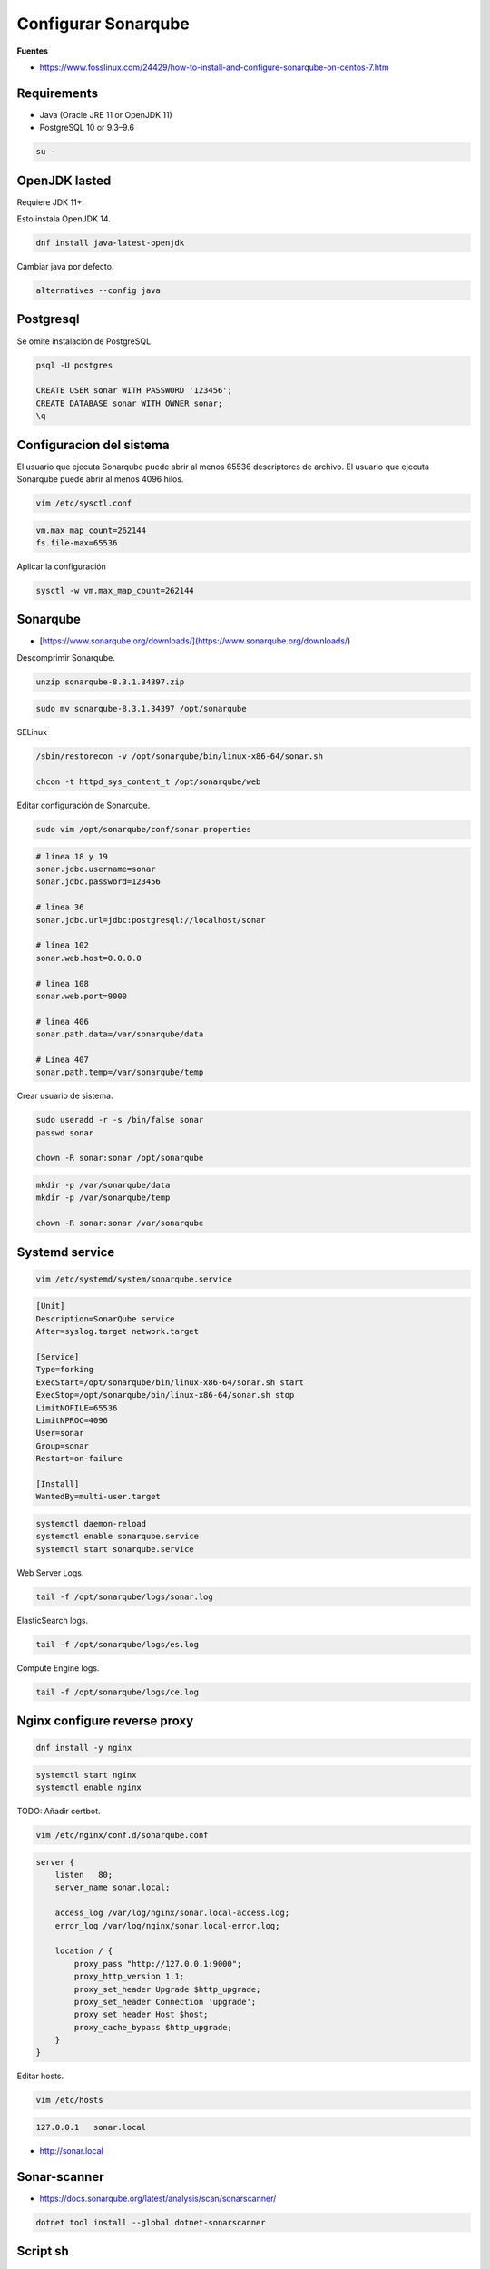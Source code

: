 .. _reference-linux-fedora-centos-configurar_sonarqube:

####################
Configurar Sonarqube
####################

**Fuentes**

* https://www.fosslinux.com/24429/how-to-install-and-configure-sonarqube-on-centos-7.htm

Requirements
************

* Java (Oracle JRE 11 or OpenJDK 11)
* PostgreSQL 10 or 9.3–9.6

.. code-block:: bash

    su -

OpenJDK lasted
**************

Requiere JDK 11+.

Esto instala OpenJDK 14.

.. code-block:: bash

    dnf install java-latest-openjdk

Cambiar java por defecto.

.. code-block:: bash

    alternatives --config java

Postgresql
**********

Se omite instalación de PostgreSQL.

.. code-block:: bash

    psql -U postgres

    CREATE USER sonar WITH PASSWORD '123456';
    CREATE DATABASE sonar WITH OWNER sonar;
    \q

Configuracion del sistema
*************************

El usuario que ejecuta Sonarqube puede abrir al menos 65536 descriptores de archivo.
El usuario que ejecuta Sonarqube puede abrir al menos 4096 hilos.

.. code-block:: bash

    vim /etc/sysctl.conf

.. code-block:: bash

    vm.max_map_count=262144
    fs.file-max=65536

Aplicar la configuración

.. code-block:: bash

    sysctl -w vm.max_map_count=262144

Sonarqube
*********

* [https://www.sonarqube.org/downloads/](https://www.sonarqube.org/downloads/)

Descomprimir Sonarqube.

.. code-block:: bash

    unzip sonarqube-8.3.1.34397.zip

.. code-block:: bash

    sudo mv sonarqube-8.3.1.34397 /opt/sonarqube

SELinux

.. code-block:: bash

    /sbin/restorecon -v /opt/sonarqube/bin/linux-x86-64/sonar.sh

    chcon -t httpd_sys_content_t /opt/sonarqube/web

Editar configuración de Sonarqube.

.. code-block:: bash

    sudo vim /opt/sonarqube/conf/sonar.properties

.. code-block:: bash

    # linea 18 y 19
    sonar.jdbc.username=sonar
    sonar.jdbc.password=123456

    # linea 36
    sonar.jdbc.url=jdbc:postgresql://localhost/sonar

    # linea 102
    sonar.web.host=0.0.0.0

    # linea 108
    sonar.web.port=9000

    # linea 406
    sonar.path.data=/var/sonarqube/data

    # Linea 407
    sonar.path.temp=/var/sonarqube/temp

Crear usuario de sistema.

.. code-block:: bash

    sudo useradd -r -s /bin/false sonar
    passwd sonar

    chown -R sonar:sonar /opt/sonarqube

.. code-block:: bash

    mkdir -p /var/sonarqube/data
    mkdir -p /var/sonarqube/temp

    chown -R sonar:sonar /var/sonarqube

Systemd service
***************

.. code-block:: bash

    vim /etc/systemd/system/sonarqube.service

.. code-block:: bash

    [Unit]
    Description=SonarQube service
    After=syslog.target network.target

    [Service]
    Type=forking
    ExecStart=/opt/sonarqube/bin/linux-x86-64/sonar.sh start
    ExecStop=/opt/sonarqube/bin/linux-x86-64/sonar.sh stop
    LimitNOFILE=65536
    LimitNPROC=4096
    User=sonar
    Group=sonar
    Restart=on-failure

    [Install]
    WantedBy=multi-user.target

.. code-block:: bash

    systemctl daemon-reload
    systemctl enable sonarqube.service
    systemctl start sonarqube.service

Web Server Logs.

.. code-block:: bash

    tail -f /opt/sonarqube/logs/sonar.log

ElasticSearch logs.

.. code-block:: bash

    tail -f /opt/sonarqube/logs/es.log

Compute Engine logs.

.. code-block:: bash

    tail -f /opt/sonarqube/logs/ce.log

Nginx configure reverse proxy
*****************************

.. code-block:: bash

    dnf install -y nginx

.. code-block:: bash

    systemctl start nginx
    systemctl enable nginx

TODO: Añadir certbot.

.. code-block:: bash

    vim /etc/nginx/conf.d/sonarqube.conf

.. code-block:: bash

    server {
        listen   80;
        server_name sonar.local;

        access_log /var/log/nginx/sonar.local-access.log;
        error_log /var/log/nginx/sonar.local-error.log;

        location / {
            proxy_pass "http://127.0.0.1:9000";
            proxy_http_version 1.1;
            proxy_set_header Upgrade $http_upgrade;
            proxy_set_header Connection 'upgrade';
            proxy_set_header Host $host;
            proxy_cache_bypass $http_upgrade;
        }
    }

Editar hosts.

.. code-block:: bash

    vim /etc/hosts

.. code-block:: bash

    127.0.0.1   sonar.local

* http://sonar.local

Sonar-scanner
*************

* https://docs.sonarqube.org/latest/analysis/scan/sonarscanner/

.. code-block:: bash

    dotnet tool install --global dotnet-sonarscanner

Script sh
*********

.. code-block:: bash

    #!/bin/bash

    # Requiere dotnet-sonarscanner.
    # dotnet tool install --global dotnet-sonarscanner

    APP_ROOT="$(dirname "$(dirname "$(readlink -fm "$0")")")"

    # WebApi
    cd $APP_ROOT/webapi

    dotnet sonarscanner begin \
    /k:"6bd9325c-d346-48b5-ab33-4993b61d1567" \
    /d:sonar.host.url="http://sonar.local" \
    /d:sonar.login="8ba567a58f7dff6a80e28e5167bb48a59e75b9dc"
    dotnet build NetClock.sln
    dotnet sonarscanner end /d:sonar.login="8ba567a58f7dff6a80e28e5167bb48a59e75b9dc"

    # WebApp
    cd $APP_ROOT/webapp

    sonar-scanner \
    -Dsonar.projectKey=NetClockApp \
    -Dsonar.sources=. \
    -Dsonar.host.url=http://sonar.local \
    -Dsonar.login=8ba567a58f7dff6a80e28e5167bb48a59e75b9dc
